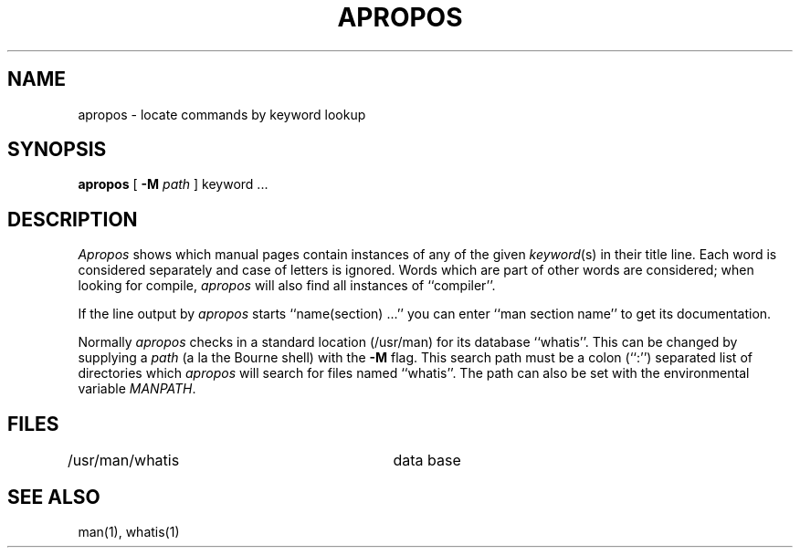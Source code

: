 .\" Copyright (c) 1980 Regents of the University of California.
.\" All rights reserved.  The Berkeley software License Agreement
.\" specifies the terms and conditions for redistribution.
.\"
.\"	@(#)apropos.1	6.5 (Berkeley) 6/30/87
.\"
.TH APROPOS 1 ""
.AT 3
.SH NAME
apropos \- locate commands by keyword lookup
.SH SYNOPSIS
.B apropos
[
.B -M
.I path
]
keyword ...
.SH DESCRIPTION
\fIApropos\fP shows which manual pages contain instances of any of the given
\fIkeyword\fP(s) in their title line.  Each word is considered separately
and case of letters is ignored.  Words which are part of other words are
considered; when looking for compile, \fIapropos\fP will also find all
instances of ``compiler''.
.PP
If the line output by \fIapropos\fP starts ``name(section) ...'' you can
enter ``man section name'' to get its documentation.
.PP
Normally \fIapropos\fP checks in a standard location (/usr/man) for its
database ``whatis''.  This can be changed by supplying a \fIpath\fP (a
la the Bourne shell) with the \fB-M\fP flag.  This search path must be
a colon (``:'') separated list of directories which \fIapropos\fP will
search for files named ``whatis''.  The path can also be set with the
environmental variable \fIMANPATH\fP.
.SH FILES
.DT
/usr/man/whatis		data base
.SH "SEE ALSO"
man(1), whatis(1)
